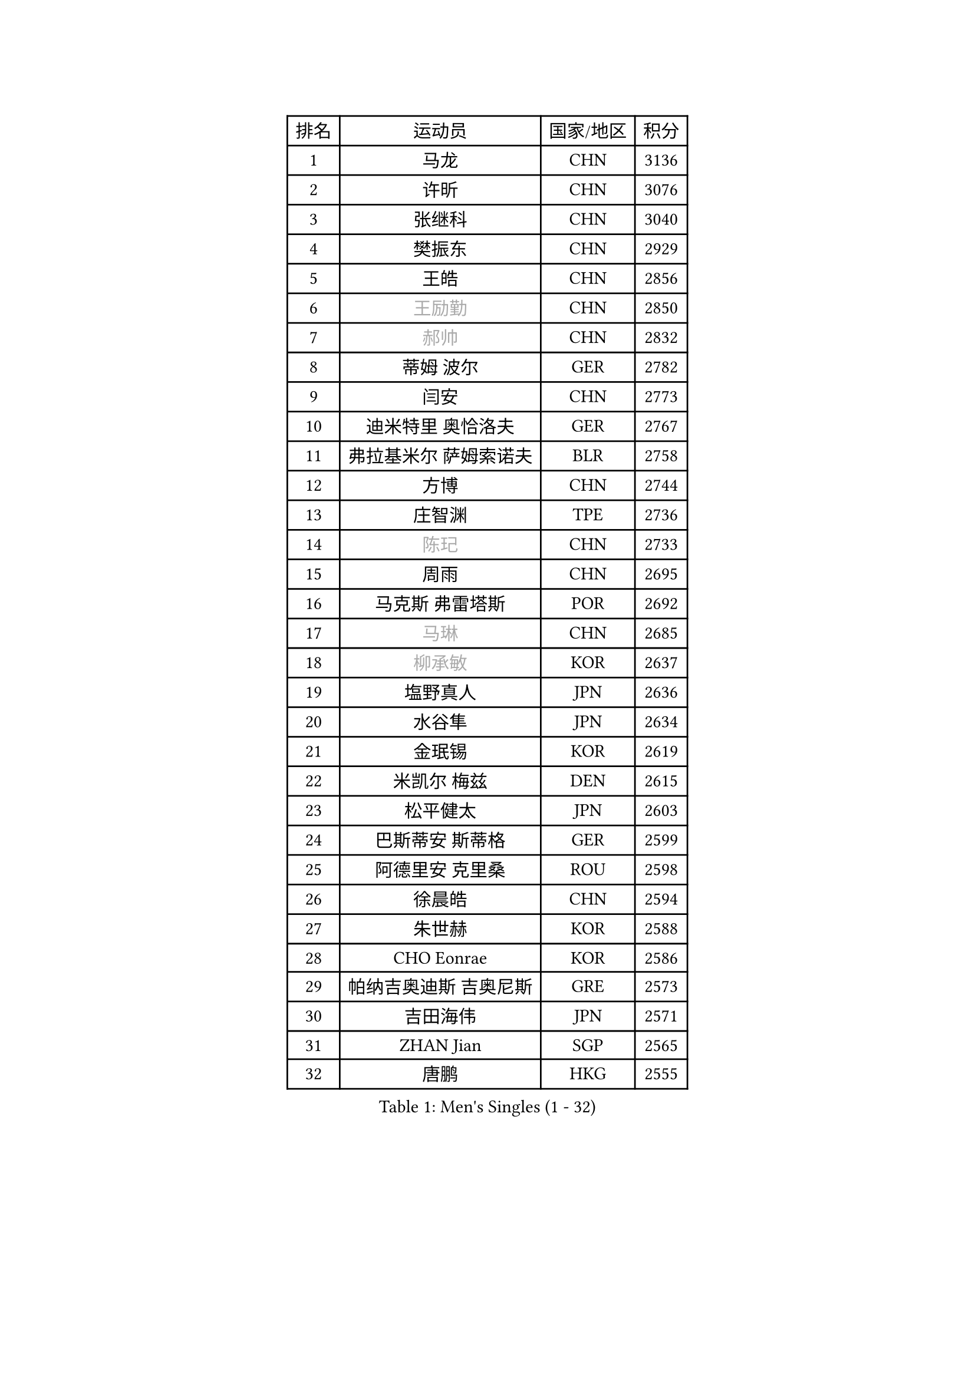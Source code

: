 
#set text(font: ("Courier New", "NSimSun"))
#figure(
  caption: "Men's Singles (1 - 32)",
    table(
      columns: 4,
      [排名], [运动员], [国家/地区], [积分],
      [1], [马龙], [CHN], [3136],
      [2], [许昕], [CHN], [3076],
      [3], [张继科], [CHN], [3040],
      [4], [樊振东], [CHN], [2929],
      [5], [王皓], [CHN], [2856],
      [6], [#text(gray, "王励勤")], [CHN], [2850],
      [7], [#text(gray, "郝帅")], [CHN], [2832],
      [8], [蒂姆 波尔], [GER], [2782],
      [9], [闫安], [CHN], [2773],
      [10], [迪米特里 奥恰洛夫], [GER], [2767],
      [11], [弗拉基米尔 萨姆索诺夫], [BLR], [2758],
      [12], [方博], [CHN], [2744],
      [13], [庄智渊], [TPE], [2736],
      [14], [#text(gray, "陈玘")], [CHN], [2733],
      [15], [周雨], [CHN], [2695],
      [16], [马克斯 弗雷塔斯], [POR], [2692],
      [17], [#text(gray, "马琳")], [CHN], [2685],
      [18], [#text(gray, "柳承敏")], [KOR], [2637],
      [19], [塩野真人], [JPN], [2636],
      [20], [水谷隼], [JPN], [2634],
      [21], [金珉锡], [KOR], [2619],
      [22], [米凯尔 梅兹], [DEN], [2615],
      [23], [松平健太], [JPN], [2603],
      [24], [巴斯蒂安 斯蒂格], [GER], [2599],
      [25], [阿德里安 克里桑], [ROU], [2598],
      [26], [徐晨皓], [CHN], [2594],
      [27], [朱世赫], [KOR], [2588],
      [28], [CHO Eonrae], [KOR], [2586],
      [29], [帕纳吉奥迪斯 吉奥尼斯], [GRE], [2573],
      [30], [吉田海伟], [JPN], [2571],
      [31], [ZHAN Jian], [SGP], [2565],
      [32], [唐鹏], [HKG], [2555],
    )
  )#pagebreak()

#set text(font: ("Courier New", "NSimSun"))
#figure(
  caption: "Men's Singles (33 - 64)",
    table(
      columns: 4,
      [排名], [运动员], [国家/地区], [积分],
      [33], [高宁], [SGP], [2553],
      [34], [梁靖崑], [CHN], [2553],
      [35], [博扬 托基奇], [SLO], [2551],
      [36], [黄镇廷], [HKG], [2551],
      [37], [斯特凡 菲格尔], [AUT], [2547],
      [38], [谭瑞午], [CRO], [2547],
      [39], [帕特里克 鲍姆], [GER], [2544],
      [40], [金赫峰], [PRK], [2541],
      [41], [林高远], [CHN], [2532],
      [42], [丹羽孝希], [JPN], [2528],
      [43], [斯蒂芬 门格尔], [GER], [2527],
      [44], [帕特里克 弗朗西斯卡], [GER], [2523],
      [45], [詹斯 伦德奎斯特], [SWE], [2514],
      [46], [LIU Yi], [CHN], [2511],
      [47], [HABESOHN Daniel], [AUT], [2509],
      [48], [汪洋], [SVK], [2505],
      [49], [何志文], [ESP], [2505],
      [50], [利亚姆 皮切福德], [ENG], [2503],
      [51], [亚历山大 希巴耶夫], [RUS], [2500],
      [52], [陈建安], [TPE], [2500],
      [53], [卢文 菲鲁斯], [GER], [2494],
      [54], [郑荣植], [KOR], [2487],
      [55], [村松雄斗], [JPN], [2487],
      [56], [GERELL Par], [SWE], [2485],
      [57], [李廷佑], [KOR], [2483],
      [58], [LI Ahmet], [TUR], [2482],
      [59], [KIM Junghoon], [KOR], [2482],
      [60], [丁祥恩], [KOR], [2482],
      [61], [岸川圣也], [JPN], [2480],
      [62], [李平], [QAT], [2479],
      [63], [TAKAKIWA Taku], [JPN], [2477],
      [64], [王臻], [CAN], [2476],
    )
  )#pagebreak()

#set text(font: ("Courier New", "NSimSun"))
#figure(
  caption: "Men's Singles (65 - 96)",
    table(
      columns: 4,
      [排名], [运动员], [国家/地区], [积分],
      [65], [WANG Zengyi], [POL], [2475],
      [66], [张一博], [JPN], [2474],
      [67], [卡林尼科斯 格林卡], [GRE], [2473],
      [68], [MONTEIRO Joao], [POR], [2469],
      [69], [吴尚垠], [KOR], [2467],
      [70], [#text(gray, "克里斯蒂安 苏斯")], [GER], [2459],
      [71], [侯英超], [CHN], [2459],
      [72], [陈卫星], [AUT], [2459],
      [73], [YANG Zi], [SGP], [2453],
      [74], [安德烈 加奇尼], [CRO], [2447],
      [75], [艾曼纽 莱贝松], [FRA], [2447],
      [76], [张禹珍], [KOR], [2441],
      [77], [尚坤], [CHN], [2433],
      [78], [基里尔 斯卡奇科夫], [RUS], [2430],
      [79], [李尚洙], [KOR], [2427],
      [80], [沙拉特 卡马尔 阿昌塔], [IND], [2427],
      [81], [森园政崇], [JPN], [2418],
      [82], [PISTEJ Lubomir], [SVK], [2416],
      [83], [MATSUDAIRA Kenji], [JPN], [2415],
      [84], [OYA Hidetoshi], [JPN], [2415],
      [85], [达米安 艾洛伊], [FRA], [2405],
      [86], [TOSIC Roko], [CRO], [2404],
      [87], [#text(gray, "YIN Hang")], [CHN], [2404],
      [88], [PAPAGEORGIOU Konstantinos], [GRE], [2403],
      [89], [梁柱恩], [HKG], [2401],
      [90], [KIM Donghyun], [KOR], [2401],
      [91], [LIN Ju], [DOM], [2400],
      [92], [德米特里 佩罗普科夫], [CZE], [2399],
      [93], [约尔根 佩尔森], [SWE], [2398],
      [94], [AKERSTROM Fabian], [SWE], [2397],
      [95], [KEINATH Thomas], [SVK], [2395],
      [96], [罗伯特 加尔多斯], [AUT], [2392],
    )
  )#pagebreak()

#set text(font: ("Courier New", "NSimSun"))
#figure(
  caption: "Men's Singles (97 - 128)",
    table(
      columns: 4,
      [排名], [运动员], [国家/地区], [积分],
      [97], [吉田雅己], [JPN], [2392],
      [98], [奥马尔 阿萨尔], [EGY], [2389],
      [99], [维尔纳 施拉格], [AUT], [2386],
      [100], [西蒙 高兹], [FRA], [2383],
      [101], [诺沙迪 阿拉米扬], [IRI], [2381],
      [102], [KONECNY Tomas], [CZE], [2381],
      [103], [#text(gray, "SVENSSON Robert")], [SWE], [2378],
      [104], [上田仁], [JPN], [2376],
      [105], [SEO Hyundeok], [KOR], [2375],
      [106], [LIVENTSOV Alexey], [RUS], [2375],
      [107], [KOLAREK Tomislav], [CRO], [2373],
      [108], [KOSOWSKI Jakub], [POL], [2371],
      [109], [PLATONOV Pavel], [BLR], [2369],
      [110], [VANG Bora], [TUR], [2369],
      [111], [让 米歇尔 赛弗], [BEL], [2369],
      [112], [寇磊], [UKR], [2367],
      [113], [SALIFOU Abdel-Kader], [BEN], [2366],
      [114], [ROBINOT Quentin], [FRA], [2366],
      [115], [蒂亚戈 阿波罗尼亚], [POR], [2364],
      [116], [MACHI Asuka], [JPN], [2364],
      [117], [VLASOV Grigory], [RUS], [2362],
      [118], [LI Hu], [SGP], [2361],
      [119], [克里斯坦 卡尔松], [SWE], [2358],
      [120], [TSUBOI Gustavo], [BRA], [2357],
      [121], [DIDUKH Oleksandr], [UKR], [2357],
      [122], [朴申赫], [PRK], [2355],
      [123], [BRODD Viktor], [SWE], [2348],
      [124], [吉村真晴], [JPN], [2347],
      [125], [CIOTI Constantin], [ROU], [2346],
      [126], [KANG Dongsoo], [KOR], [2345],
      [127], [NORDBERG Hampus], [SWE], [2341],
      [128], [PERSSON Jon], [SWE], [2341],
    )
  )